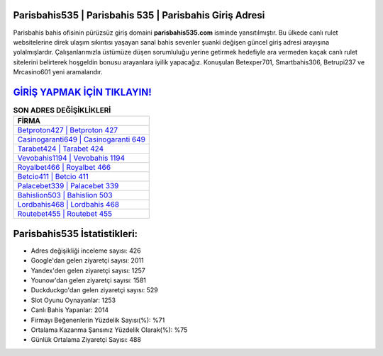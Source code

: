﻿Parisbahis535 | Parisbahis 535 | Parisbahis Giriş Adresi
===================================

.. image:: images/parisbahis-giris.jpg
   :width: 600
   
Parisbahis bahis ofisinin pürüzsüz giriş domaini **parisbahis535.com** isminde yansıtılmıştır. Bu ülkede canlı rulet websitelerine direk ulaşım sıkıntısı yaşayan sanal bahis sevenler şuanki değişen güncel giriş adresi arayışına yolalmışlardır. Çalışanlarımızla üstümüze düşen sorumluluğu yerine getirmek hedefiyle ara vermeden kaçak canlı rulet sitelerini belirterek hoşgeldin bonusu arayanlara iyilik yapacağız. Konuşulan Betexper701, Smartbahis306, Betrupi237 ve Mrcasino601 yeni aramalarıdır.

`GİRİŞ YAPMAK İÇİN TIKLAYIN! <https://uclck.me/gonow>`_
==============

.. list-table:: **SON ADRES DEĞİŞİKLİKLERİ**
   :widths: 100
   :header-rows: 1

   * - FİRMA
   * - `Betproton427 | Betproton 427 <betproton427-betproton-427-betproton-giris-adresi.html>`_
   * - `Casinogaranti649 | Casinogaranti 649 <casinogaranti649-casinogaranti-649-casinogaranti-giris-adresi.html>`_
   * - `Tarabet424 | Tarabet 424 <tarabet424-tarabet-424-tarabet-giris-adresi.html>`_	 
   * - `Vevobahis1194 | Vevobahis 1194 <vevobahis1194-vevobahis-1194-vevobahis-giris-adresi.html>`_	 
   * - `Royalbet466 | Royalbet 466 <royalbet466-royalbet-466-royalbet-giris-adresi.html>`_ 
   * - `Betcio411 | Betcio 411 <betcio411-betcio-411-betcio-giris-adresi.html>`_
   * - `Palacebet339 | Palacebet 339 <palacebet339-palacebet-339-palacebet-giris-adresi.html>`_	 
   * - `Bahislion503 | Bahislion 503 <bahislion503-bahislion-503-bahislion-giris-adresi.html>`_
   * - `Lordbahis468 | Lordbahis 468 <lordbahis468-lordbahis-468-lordbahis-giris-adresi.html>`_
   * - `Routebet455 | Routebet 455 <routebet455-routebet-455-routebet-giris-adresi.html>`_
	 
Parisbahis535 İstatistikleri:
===================================	 
* Adres değişikliği inceleme sayısı: 426
* Google'dan gelen ziyaretçi sayısı: 2011
* Yandex'den gelen ziyaretçi sayısı: 1257
* Younow'dan gelen ziyaretçi sayısı: 1581
* Duckduckgo'dan gelen ziyaretçi sayısı: 529
* Slot Oyunu Oynayanlar: 1253
* Canlı Bahis Yapanlar: 2014
* Firmayı Beğenenlerin Yüzdelik Sayısı(%): %71
* Ortalama Kazanma Şansınız Yüzdelik Olarak(%): %75
* Günlük Ortalama Ziyaretçi Sayısı: 488
